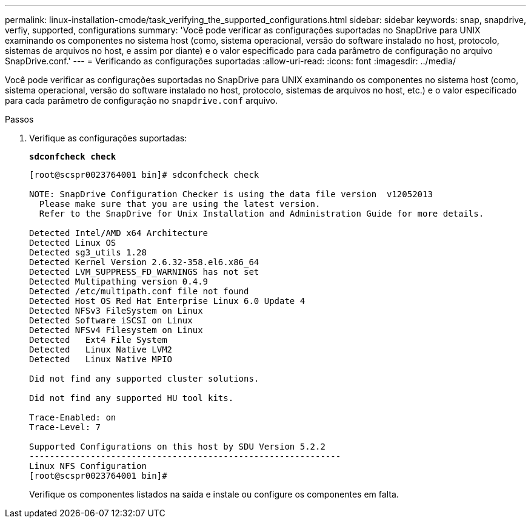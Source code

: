 ---
permalink: linux-installation-cmode/task_verifying_the_supported_configurations.html 
sidebar: sidebar 
keywords: snap, snapdrive, verfiy, supported, configurations 
summary: 'Você pode verificar as configurações suportadas no SnapDrive para UNIX examinando os componentes no sistema host (como, sistema operacional, versão do software instalado no host, protocolo, sistemas de arquivos no host, e assim por diante) e o valor especificado para cada parâmetro de configuração no arquivo SnapDrive.conf.' 
---
= Verificando as configurações suportadas
:allow-uri-read: 
:icons: font
:imagesdir: ../media/


[role="lead"]
Você pode verificar as configurações suportadas no SnapDrive para UNIX examinando os componentes no sistema host (como, sistema operacional, versão do software instalado no host, protocolo, sistemas de arquivos no host, etc.) e o valor especificado para cada parâmetro de configuração no `snapdrive.conf` arquivo.

.Passos
. Verifique as configurações suportadas:
+
`*sdconfcheck check*`

+
[listing]
----
[root@scspr0023764001 bin]# sdconfcheck check

NOTE: SnapDrive Configuration Checker is using the data file version  v12052013
  Please make sure that you are using the latest version.
  Refer to the SnapDrive for Unix Installation and Administration Guide for more details.

Detected Intel/AMD x64 Architecture
Detected Linux OS
Detected sg3_utils 1.28
Detected Kernel Version 2.6.32-358.el6.x86_64
Detected LVM_SUPPRESS_FD_WARNINGS has not set
Detected Multipathing version 0.4.9
Detected /etc/multipath.conf file not found
Detected Host OS Red Hat Enterprise Linux 6.0 Update 4
Detected NFSv3 FileSystem on Linux
Detected Software iSCSI on Linux
Detected NFSv4 Filesystem on Linux
Detected   Ext4 File System
Detected   Linux Native LVM2
Detected   Linux Native MPIO

Did not find any supported cluster solutions.

Did not find any supported HU tool kits.

Trace-Enabled: on
Trace-Level: 7

Supported Configurations on this host by SDU Version 5.2.2
-------------------------------------------------------------
Linux NFS Configuration
[root@scspr0023764001 bin]#
----
+
Verifique os componentes listados na saída e instale ou configure os componentes em falta.


